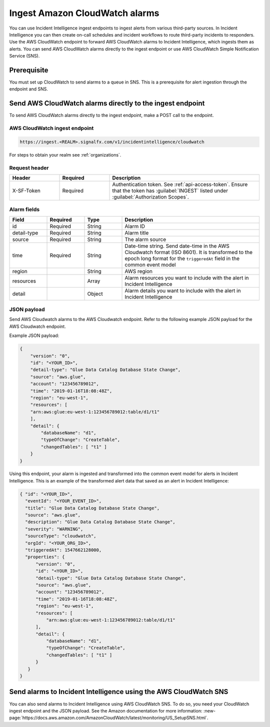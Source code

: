 .. _ii-ingest-cloudwatch-alerts:

Ingest Amazon CloudWatch alarms
************************************************************************

.. meta::
   :description: Detailed overview of AWS Cloudwatch alert ingestion endpoint for Incident Intelligence in Splunk Observability Cloud. 

You can use Incident Intelligence ingest endpoints to ingest alerts from various third-party sources. In Incident Intelligence you can then create on-call schedules and incident workflows to route third-party incidents to responders. Use the AWS CloudWatch endpoint to forward AWS CloudWatch alarms to Incident Intelligence, which ingests them as alerts. You can send AWS CloudWatch alarms directly to the ingest endpoint or use AWS CloudWatch Simple Notification Service (SNS).

Prerequisite
================

You must set up CloudWatch to send alarms to a queue in SNS. This is a prerequisite for alert ingestion through the endpoint and SNS.


Send AWS CloudWatch alarms directly to the ingest endpoint
=================================================================

To send AWS CloudWatch alarms directly to the ingest endpoint, make a POST call to the endpoint.

AWS CloudWatch ingest endpoint
---------------------------------

.. code:: 

    https://ingest.<REALM>.signalfx.com/v1/incidentintelligence/cloudwatch

For steps to obtain your realm see :ref:`organizations`.

Request header
------------------

.. list-table:: 
   :widths: 20 20 60
   :width: 100%
   :header-rows: 1

   * - Header
     - Required
     - Description

   * - X-SF-Token  
     - Required
     - Authentication token. See :ref:`api-access-token`. Ensure that the token has :guilabel:`INGEST` listed under :guilabel:`Authorization Scopes`.


Alarm fields
----------------

.. list-table:: 
   :widths: 15 15 15 55
   :width: 100%
   :header-rows: 1

   * - Field
     - Required
     - Type
     - Description

   * - id  
     - Required
     - String
     - Alarm ID

   * - detail-type 
     - Required
     - String
     - Alarm title
   * - source 
     - Required
     - String
     - The alarm source

   * - time 
     - Required
     - String
     - Date-time string. Send date-time in the AWS Cloudwatch format (ISO 8601). It is transformed to the epoch long format for the ``triggeredAt`` field in the common event model

   * - region
     -
     - String
     - AWS region

   * - resources
     -
     - Array
     - Alarm resources you want to include with the alert in Incident Intelligence

   * - detail
     -
     - Object
     - Alarm details you want to include with the alert in Incident Intelligence

JSON payload
---------------

Send AWS Cloudwatch alarms to the AWS Cloudwatch endpoint. Refer to the following example JSON payload for the AWS Cloudwatch endpoint. 

Example JSON payload:

.. code-block:: json

    { 
        "version": "0", 
        "id": "<YOUR_ID>", 
        "detail-type": "Glue Data Catalog Database State Change", 
        "source": "aws.glue", 
        "account": "123456789012", 
        "time": "2019-01-16T18:08:48Z", 
        "region": "eu-west-1", 
        "resources": [ 
        "arn:aws:glue:eu-west-1:123456789012:table/d1/t1" 
        ], 
        "detail": { 
            "databaseName": "d1", 
            "typeOfChange": "CreateTable", 
            "changedTables": [ "t1" ] 
        }
    }

Using this endpoint, your alarm is ingested and transformed into the common event model for alerts in Incident Intelligence. This is an example of the transformed alert data that saved as an alert in Incident Intelligence:

.. code-block:: json 

    { "id": "<YOUR_ID>", 
      "eventId": "<YOUR_EVENT_ID>", 
      "title": "Glue Data Catalog Database State Change", 
      "source": "aws.glue", 
      "description": "Glue Data Catalog Database State Change", 
      "severity": "WARNING", 
      "sourceType": "cloudwatch", 
      "orgId": "<YOUR_ORG_ID>", 
      "triggeredAt": 1547662128000, 
      "properties": { 
          "version": "0", 
          "id": "<YOUR_ID>", 
          "detail-type": "Glue Data Catalog Database State Change", 
          "source": "aws.glue", 
          "account": "123456789012", 
          "time": "2019-01-16T18:08:48Z", 
          "region": "eu-west-1", 
          "resources": [ 
              "arn:aws:glue:eu-west-1:123456789012:table/d1/t1" 
          ], 
          "detail": { 
              "databaseName": "d1", 
              "typeOfChange": "CreateTable", 
              "changedTables": [ "t1" ] 
          } 
       } 
    }

Send alarms to Incident Intelligence using the AWS CloudWatch SNS
=====================================================================================================

You can also send alarms to Incident Intelligence using AWS CloudWatch SNS. To do so, you need your CloudWatch ingest endpoint and the JSON payload. See the Amazon documentation for more information: :new-page:`https://docs.aws.amazon.com/AmazonCloudWatch/latest/monitoring/US_SetupSNS.html`.

